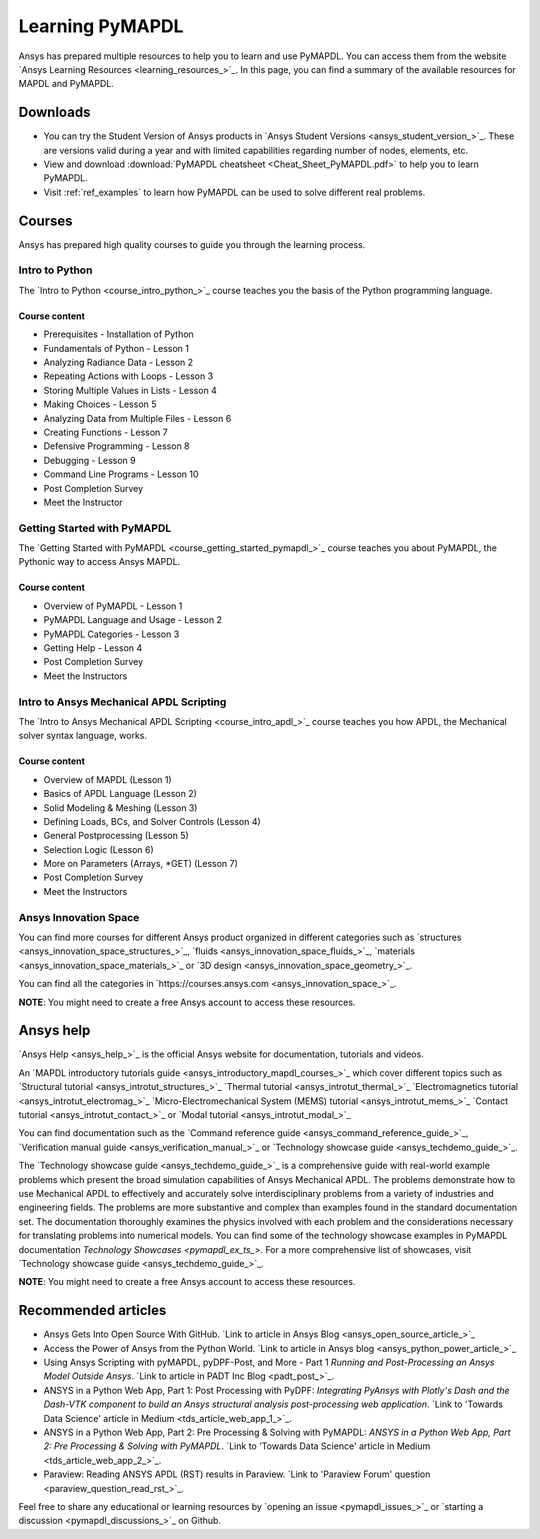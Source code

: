 

================
Learning PyMAPDL
================

Ansys has prepared multiple resources to help you to learn and use PyMAPDL.
You can access them from the website `Ansys Learning Resources <learning_resources_>`_.
In this page, you can find a summary of the available resources for MAPDL and PyMAPDL.




Downloads
===========

- You can try the Student Version of Ansys products in
  `Ansys Student Versions <ansys_student_version_>`_.
  These are versions valid during a year and with limited capabilities 
  regarding number of nodes, elements, etc.

- View and download :download:`PyMAPDL cheatsheet <Cheat_Sheet_PyMAPDL.pdf>` to help
  you to learn PyMAPDL.

- Visit :ref:`ref_examples` to learn how PyMAPDL can be
  used to solve different real problems.


Courses
==============

Ansys has prepared high quality courses to guide you through the learning process.


Intro to Python
---------------

The `Intro to Python <course_intro_python_>`_ course teaches you
the basis of the Python programming language.


Course content
~~~~~~~~~~~~~~

* Prerequisites - Installation of Python
* Fundamentals of Python - Lesson 1
* Analyzing Radiance Data - Lesson 2
* Repeating Actions with Loops - Lesson 3
* Storing Multiple Values in Lists - Lesson 4
* Making Choices - Lesson 5
* Analyzing Data from Multiple Files - Lesson 6
* Creating Functions - Lesson 7
* Defensive Programming - Lesson 8
* Debugging - Lesson 9
* Command Line Programs - Lesson 10
* Post Completion Survey
* Meet the Instructor



Getting Started with PyMAPDL
----------------------------

The `Getting Started with PyMAPDL <course_getting_started_pymapdl_>`_ course teaches
you about PyMAPDL, the Pythonic way to access Ansys MAPDL. 

Course content
~~~~~~~~~~~~~~

* Overview of PyMAPDL - Lesson 1
* PyMAPDL Language and Usage - Lesson 2
* PyMAPDL Categories - Lesson 3
* Getting Help - Lesson 4
* Post Completion Survey
* Meet the Instructors



Intro to Ansys Mechanical APDL Scripting
----------------------------------------

The `Intro to Ansys Mechanical APDL Scripting <course_intro_apdl_>`_
course teaches you how APDL, the Mechanical solver syntax language, works.

Course content
~~~~~~~~~~~~~~

* Overview of MAPDL (Lesson 1)
* Basics of APDL Language (Lesson 2)
* Solid Modeling & Meshing (Lesson 3)
* Defining Loads, BCs, and Solver Controls (Lesson 4)
* General Postprocessing (Lesson 5)
* Selection Logic (Lesson 6)
* More on Parameters (Arrays, \*GET) (Lesson 7)
* Post Completion Survey
* Meet the Instructors

.. vale off

Ansys Innovation Space
----------------------

.. vale on

You can find more courses for different Ansys product organized in 
different categories such as
`structures <ansys_innovation_space_structures_>`_,
`fluids <ansys_innovation_space_fluids_>`_,
`materials <ansys_innovation_space_materials_>`_ or
`3D design <ansys_innovation_space_geometry_>`_. 

You can find all the categories in `https://courses.ansys.com <ansys_innovation_space_>`_.

**NOTE**: You might need to create a free Ansys account to access these resources.

Ansys help
==========

`Ansys Help <ansys_help_>`_ is the official Ansys website for
documentation, tutorials and videos.

An `MAPDL introductory tutorials guide <ansys_introductory_mapdl_courses_>`_ which
cover different topics such as
`Structural tutorial <ansys_introtut_structures_>`_
`Thermal tutorial <ansys_introtut_thermal_>`_
`Electromagnetics tutorial <ansys_introtut_electromag_>`_
`Micro-Electromechanical System (MEMS) tutorial <ansys_introtut_mems_>`_
`Contact tutorial <ansys_introtut_contact_>`_ or
`Modal tutorial <ansys_introtut_modal_>`_

You can find documentation such as the
`Command reference guide <ansys_command_reference_guide_>`_,
`Verification manual guide <ansys_verification_manual_>`_ or
`Technology showcase guide <ansys_techdemo_guide_>`_.

The `Technology showcase guide <ansys_techdemo_guide_>`_ is a comprehensive guide with 
real-world example problems which present the broad simulation
capabilities of Ansys Mechanical APDL.
The problems demonstrate how to use Mechanical APDL to effectively 
and accurately solve interdisciplinary problems from a variety of
industries and engineering fields.
The problems are more substantive and complex than examples found
in the standard documentation set. The documentation thoroughly
examines the physics involved with each problem and the considerations
necessary for translating problems into numerical models.
You can find some of the technology showcase examples in PyMAPDL documentation 
`Technology Showcases <pymapdl_ex_ts_>`. For a more comprehensive list of
showcases, visit `Technology showcase guide <ansys_techdemo_guide_>`_.

**NOTE**: You might need to create a free Ansys account to access these resources.

Recommended articles
====================

.. vale off

* Ansys Gets Into Open Source With GitHub.
  `Link to article in Ansys Blog <ansys_open_source_article_>`_
* Access the Power of Ansys from the Python World.
  `Link to article in Ansys blog <ansys_python_power_article_>`_
* Using Ansys Scripting with pyMAPDL, pyDPF-Post, and More - Part 1
  *Running and Post-Processing an Ansys Model Outside Ansys*. 
  `Link to article in PADT Inc Blog <padt_post_>`_.
* ANSYS in a Python Web App, Part 1: Post Processing with PyDPF:
  *Integrating PyAnsys with Plotly's Dash and the Dash-VTK component to build an
  Ansys structural analysis post-processing web application*.
  `Link to 'Towards Data Science' article in Medium <tds_article_web_app_1_>`_.
* ANSYS in a Python Web App, Part 2: Pre Processing & Solving with PyMAPDL:
  *ANSYS in a Python Web App, Part 2: Pre Processing & Solving with PyMAPDL*.
  `Link to 'Towards Data Science' article in Medium <tds_article_web_app_2_>`_.
* Paraview: Reading ANSYS APDL (RST) results in Paraview.
  `Link to 'Paraview Forum' question <paraview_question_read_rst_>`_.

.. vale on

Feel free to share any educational or learning resources by `opening an issue <pymapdl_issues_>`_
or `starting a discussion <pymapdl_discussions_>`_ on Github.